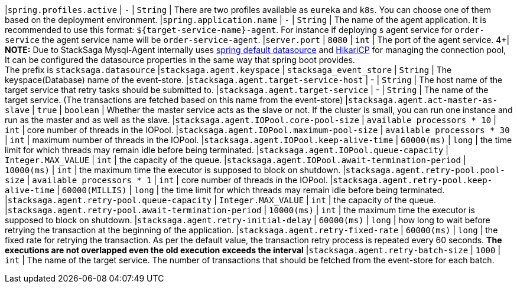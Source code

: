 |`spring.profiles.active` | `-`  | `String` |  There are two profiles available as `eureka` and `k8s`. You can choose one of them based on the deployment environment.
|`spring.application.name` | `-`  | `String` |  The name of the agent application. It is recommended to use this format: `${target-service-name}-agent`. For instance if deploying s agent service for `order-service` the agent service name will be `order-service-agent`.
|`server.port` | `8080`  | `int` |  The port of the agent service.
4+|
*NOTE:* Due to StackSaga Mysql-Agent internally uses https://docs.spring.io/spring-boot/appendix/application-properties/index.html#application-properties.data.spring.datasource.url[spring default datasource] and https://docs.spring.io/spring-boot/appendix/application-properties/index.html#application-properties.data.spring.datasource.hikari[HikariCP] for managing the connection pool, It can be configured the datasource properties in the same way that spring boot provides. +
The prefix is `stacksaga.datasource`
|`stacksaga.agent.keyspace` | `stacksaga_event_store`  | `String` |  The keyspace(Database) name of the event-store.
|`stacksaga.agent.target-service-host` | -  | `String` |  The host name of the target service that retry tasks should be submitted to.
|`stacksaga.agent.target-service` | -  | `String` |  The name of the target service. (The transactions are fetched based on this name from the event-store)
|`stacksaga.agent.act-master-as-slave` | `true`  | `boolean` |  Whether the master service acts as the slave or not. If the cluster is small, you can run one instance and run as the master and as well as the slave.
|`stacksaga.agent.IOPool.core-pool-size` | `available processors * 10`  | `int` |  core number of threads in the IOPool.
|`stacksaga.agent.IOPool.maximum-pool-size` | `available processors * 30`  | `int` |  maximum number of threads in the IOPool.
|`stacksaga.agent.IOPool.keep-alive-time` | `60000(ms)`  | `long` |  the time limit for which threads may remain idle before being terminated.
|`stacksaga.agent.IOPool.queue-capacity` | `Integer.MAX_VALUE`  | `int` | the capacity of the queue.
|`stacksaga.agent.IOPool.await-termination-period` | `10000(ms)`  | `int` | the maximum time the executor is supposed to block on shutdown.
|`stacksaga.agent.retry-pool.pool-size` | `available processors * 1`  | `int` |  core number of threads in the IOPool.
|`stacksaga.agent.retry-pool.keep-alive-time` | `60000(MILLIS)`  | `long` |  the time limit for which threads may remain idle before being terminated.
|`stacksaga.agent.retry-pool.queue-capacity` | `Integer.MAX_VALUE`  | `int` | the capacity of the queue.
|`stacksaga.agent.retry-pool.await-termination-period` | `10000(ms)`  | `int` | the maximum time the executor is supposed to block on shutdown.
|`stacksaga.agent.retry-initial-delay` | `60000(ms)`  | `long` | how long to wait before retrying the transaction at the beginning of the application.
|`stacksaga.agent.retry-fixed-rate` | `60000(ms)`  | `long` | the fixed rate for retrying the transaction. As per the default value, the transaction retry process is repeated every 60 seconds. *The executions are not overlapped even the old execution exceeds the interval*
|`stacksaga.agent.retry-batch-size` | `1000`  | `int` |  The name of the target service. The number of transactions that should be fetched from the event-store for each batch.
